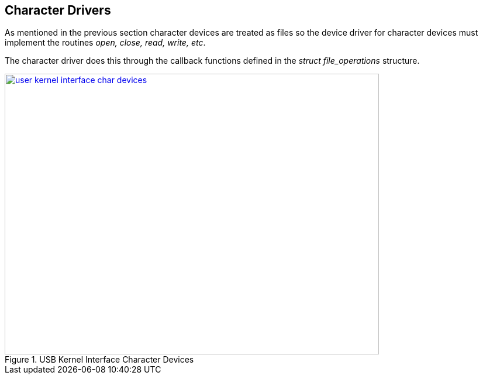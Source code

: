 == Character Drivers

As mentioned in the previous section character devices are treated
as files so the device driver for character devices must implement
the routines _open, close, read, write, etc_.

The character driver does this through the callback functions
defined in the _struct file_operations_ structure.

====
[[user-kernel-interface-char-devices]]
.USB Kernel Interface Character Devices
image::user-kernel-interface-char-devices.png[width="640", height="480", align="center", link={awestruct-imagesdir}/user-kernel-interface-char-devices.png]
====
////
[ditaa, user-kernel-interface-char-devices]
----
                          /----------------------------------------\
                          |              User Space                |
                          |                                        |
                          | +---------------+    +---------------+ |
               +----------->|    Read       |    |    Write      + -----------+
               |          | |   Buffer      |    |    Buffer     | |          |
               |          | +---------------+    +---------------+ |          |
               |          \----------------------------------------/          |
               |                   |                      |                   |
               |                   V                      V                   |
               |            /------------------------------------\            |
               |            |                                    |            |
               |            |             /deV/foo               |            |
               |            \-------+--------------------+-------/            |
   copy_to_user|                    |                    |                    |copy_from_user
               |      +-------------|--------------------|-------------+      |
               |                    |                    |                    |
               |                    V                    V                    |
               |            /------------------------------------\            |
               |            |            Major/Minor             |            |
               |            |                                    |            |
               |            \-----+------------------------+-----/            |
               |                  |                        |                  |
               |          /-------|------------------------|-------\          |
               |          |     V                          V       |          |
               |          | +---------------+    +---------------+ |          |
               |          | |    Read       |    |    Write      | |          |
               +----------- +    Handler    |    |    Handler    +<-----------+
                          | +---------------+    +---------------+ |
                          |                                        |
                          |                Kernel                  |
                          \----------------------------------------/
----
////
